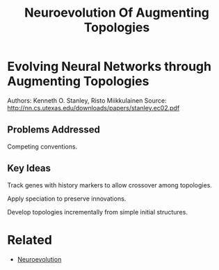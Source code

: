 #+TITLE: Neuroevolution Of Augmenting Topologies
#+DESCRIPTION: A genetic approach to evolving species of neural networks.

* Evolving Neural Networks through Augmenting Topologies

Authors: Kenneth O. Stanley, Risto Miikkulainen
Source: http://nn.cs.utexas.edu/downloads/papers/stanley.ec02.pdf

** Problems Addressed

Competing conventions.

** Key Ideas

Track genes with history markers to allow crossover among topologies.

Apply speciation to preserve innovations.

Develop topologies incrementally from simple initial structures.

* Related
- [[../neuroevolution][Neuroevolution]]

